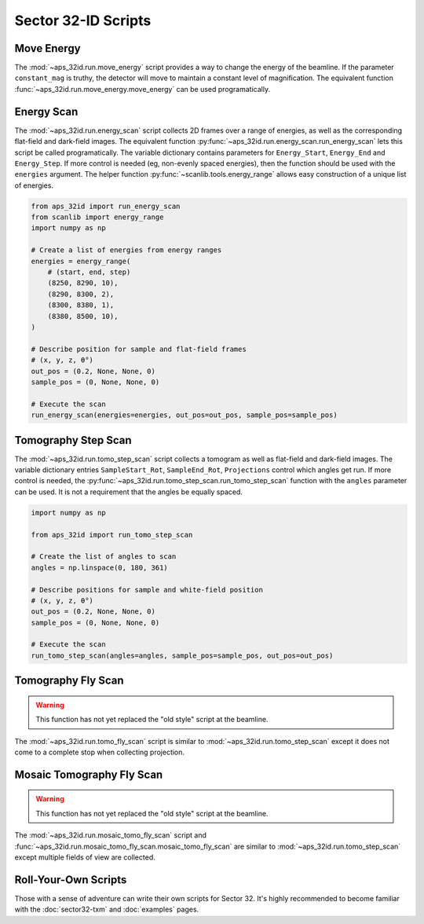 ====================
Sector 32-ID Scripts
====================

Move Energy
===========

The :mod:`~aps_32id.run.move_energy` script provides a way to change
the energy of the beamline. If the parameter ``constant_mag`` is
truthy, the detector will move to maintain a constant level of
magnification. The equivalent function
:func:`~aps_32id.run.move_energy.move_energy` can be used
programatically.

Energy Scan
===========

The :mod:`~aps_32id.run.energy_scan` script collects 2D frames over a
range of energies, as well as the corresponding flat-field and
dark-field images. The equivalent function
:py:func:`~aps_32id.run.energy_scan.run_energy_scan` lets this script be
called programatically. The variable dictionary contains parameters
for ``Energy_Start``, ``Energy_End`` and ``Energy_Step``. If more
control is needed (eg, non-evenly spaced energies), then the function
should be used with the ``energies`` argument. The helper function
:py:func:`~scanlib.tools.energy_range` allows easy construction of a unique
list of energies.

.. code:: python

    from aps_32id import run_energy_scan
    from scanlib import energy_range
    import numpy as np

    # Create a list of energies from energy ranges
    energies = energy_range(
        # (start, end, step)
        (8250, 8290, 10),
	(8290, 8300, 2),
	(8300, 8380, 1),
	(8380, 8500, 10),
    )

    # Describe position for sample and flat-field frames
    # (x, y, z, θ°)
    out_pos = (0.2, None, None, 0)
    sample_pos = (0, None, None, 0)

    # Execute the scan
    run_energy_scan(energies=energies, out_pos=out_pos, sample_pos=sample_pos)


Tomography Step Scan
====================

The :mod:`~aps_32id.run.tomo_step_scan` script collects a tomogram as
well as flat-field and dark-field images. The variable dictionary
entries ``SampleStart_Rot``, ``SampleEnd_Rot``, ``Projections``
control which angles get run. If more control is needed, the
:py:func:`~aps_32id.run.tomo_step_scan.run_tomo_step_scan` function
with the ``angles`` parameter can be used. It is not a requirement
that the angles be equally spaced.

.. code:: python

    import numpy as np

    from aps_32id import run_tomo_step_scan

    # Create the list of angles to scan
    angles = np.linspace(0, 180, 361)

    # Describe positions for sample and white-field position
    # (x, y, z, θ°)
    out_pos = (0.2, None, None, 0)
    sample_pos = (0, None, None, 0)

    # Execute the scan
    run_tomo_step_scan(angles=angles, sample_pos=sample_pos, out_pos=out_pos)

Tomography Fly Scan
===================

.. warning::

   This function has not yet replaced the "old style" script at the
   beamline.

The :mod:`~aps_32id.run.tomo_fly_scan` script is similar to
:mod:`~aps_32id.run.tomo_step_scan` except it does not come to a
complete stop when collecting projection.

Mosaic Tomography Fly Scan
==========================

.. warning::

   This function has not yet replaced the "old style" script at the
   beamline.

The :mod:`~aps_32id.run.mosaic_tomo_fly_scan` script and
:func:`~aps_32id.run.mosaic_tomo_fly_scan.mosaic_tomo_fly_scan` are
similar to :mod:`~aps_32id.run.tomo_step_scan` except multiple fields
of view are collected.

Roll-Your-Own Scripts
=====================

Those with a sense of adventure can write their own scripts for
Sector 32. It's highly recommended to become familiar with the
:doc:`sector32-txm` and :doc:`examples` pages.

